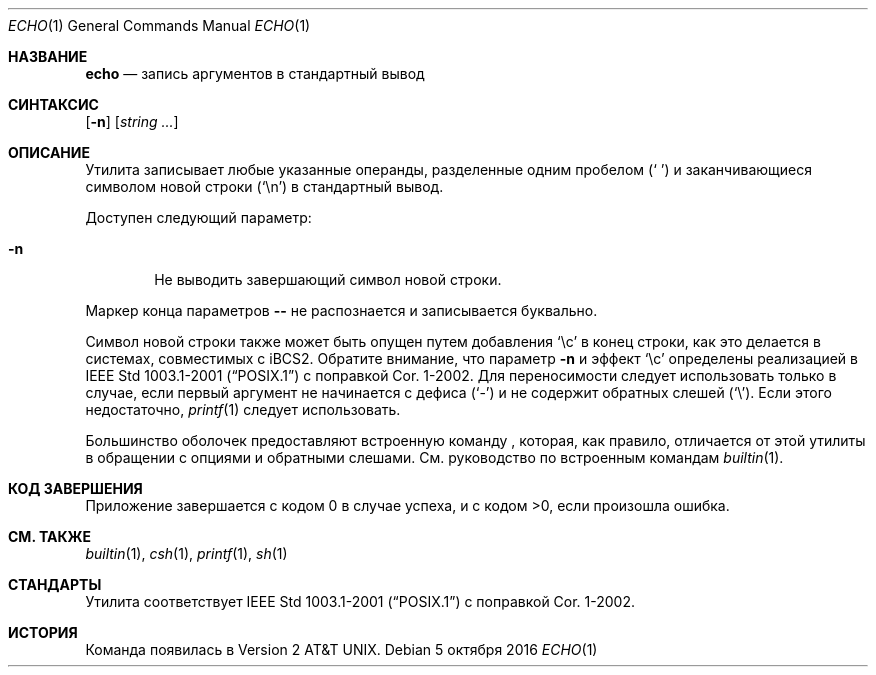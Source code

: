 .\"-
.\" Авторское право (c) 1990, 1993
.\"	Регенты Калифорнийского университета. Все права защищены.
.\"
.\" Этот код создан на основе программного обеспечения, предоставленного
.\" Институтом инженеров электротехники и электроники, Inc.
.\"
.\" Распространение и использование в исходной и двоичной формах, с изменениями или без них,
.\" разрешены при соблюдении следующих условий:
.\" 1. Распространения исходного кода должны сохранять вышеуказанное уведомление об авторском
.\"    праве, этот список условий и следующий отказ от ответственности.
.\" 2. Распространения в двоичной форме должны воспроизводить вышеуказанное уведомление об авторском
.\"    праве, этот список условий и следующий отказ от ответственности в документации
.\"    и/или других материалах, предоставляемых с распространением.
.\" 3. Название университета и имена его участников не могут использоваться для поддержки или
.\"    продвижения продуктов, созданных на основе этого программного обеспечения, без
.\"    предварительного письменного разрешения.
.\"
.\" ДАННОЕ ПРОГРАММНОЕ ОБЕСПЕЧЕНИЕ ПРЕДОСТАВЛЕНО РЕГЕНТАМИ И УЧАСТНИКАМИ «КАК ЕСТЬ», И
.\" ЛЮБЫЕ ПРЯМЫЕ ИЛИ КОСВЕННЫЕ ГАРАНТИИ, ВКЛЮЧАЯ, НО НЕ ОГРАНИЧИВАЯСЬ,
.\" ГАРАНТИЯМИ ТОВАРНОЙ ПРИГОДНОСТИ И СООТВЕТСТВИЯ КОНКРЕТНОЙ ЦЕЛИ,
.\" ОТКАЗЫВАЮТСЯ. В НИКАКОМ СЛУЧАЕ РЕГЕНТЫ ИЛИ УЧАСТНИКИ НЕ НЕСУТ ОТВЕТСТВЕННОСТИ
.\" ЗА ЛЮБЫЕ ПРЯМЫЕ, КОСВЕННЫЕ, СЛУЧАЙНЫЕ, СПЕЦИАЛЬНЫЕ, ПОКАЗАТЕЛЬНЫЕ ИЛИ ПОСЛЕДУЮЩИЕ
.\" УЩЕРБЫ (ВКЛЮЧАЯ, НО НЕ ОГРАНИЧИВАЯСЬ, ПРИОБРЕТЕНИЕМ ЗАМЕЩАЮЩИХ ТОВАРОВ
.\" ИЛИ УСЛУГ; УТРАТОЙ ПРАВА ПОЛЬЗОВАНИЯ, ДАННЫХ ИЛИ ПРИБЫЛИ; ЛИБО ПРЕРЫВАНИЕМ ДЕЯТЕЛЬНОСТИ)
.\" НЕЗАВИСИМО ОТ ТОГО, НА КАКОЙ ТЕОРИИ ОТВЕТСТВЕННОСТИ, ДОГОВОРНОЙ, СТРОГОЙ
.\" ОТВЕТСТВЕННОСТИ ИЛИ ДЕЛИКТНОЙ (ВКЛЮЧАЯ НЕБРЕЖНОСТЬ ИЛИ ИНОЕ)
.\" ОСНОВЫВАЕТСЯ ЛИСПОЛЬЗОВАНИЕ ПРОГРАММНОГО ОБЕСПЕЧЕНИЯ, ДАЖЕ ЕСЛИ БЫЛО СООБЩЕНО О
.\" ВОЗМОЖНОСТИ ТАКОГО УЩЕРБА.
.\"
.\"	@(#)echo.1	8.1 (Беркли) 7/22/93
.\"
.Dd 5 октября 2016
.Dt ECHO 1
.Os
.Sh НАЗВАНИЕ
.Nm echo
.Nd запись аргументов в стандартный вывод
.Sh СИНТАКСИС
.Nm
.Op Fl n
.Op Ar string ...
.Sh ОПИСАНИЕ
Утилита
.Nm
записывает любые указанные операнды, разделенные одним пробелом
.Pq Ql "\ "
и заканчивающиеся символом новой строки
.Pq Ql \en
в стандартный вывод.
.Pp
Доступен следующий параметр:
.Bl -tag -width flag
.It Fl n
Не выводить завершающий символ новой строки.
.El
.Pp
Маркер конца параметров
.Fl Fl
не распознается и записывается буквально.
.Pp
Символ новой строки также может быть опущен путем добавления
.Ql \ec
в конец строки, как это делается
в системах, совместимых с iBCS2.
Обратите внимание, что
параметр
.Fl n
и эффект
.Ql \ec
определены реализацией в
.St -p1003.1-2001
с поправкой Cor.\& 1-2002.
Для переносимости
.Nm
следует использовать только в случае, если первый аргумент не начинается с дефиса
.Pq Ql "-"
и не содержит обратных слешей
.Pq Ql "\e" .
Если этого недостаточно,
.Xr printf 1
следует использовать.
.Pp
Большинство оболочек предоставляют встроенную команду
.Nm ,
которая, как правило, отличается от этой утилиты
в обращении с опциями и обратными слешами.
См. руководство по встроенным командам
.Xr builtin 1 .
.Sh КОД ЗАВЕРШЕНИЯ
.Pp
Приложение завершается с кодом 0 в случае успеха, и с кодом >0, если произошла ошибка.
.Sh СМ. ТАКЖЕ
.Xr builtin 1 ,
.Xr csh 1 ,
.Xr printf 1 ,
.Xr sh 1
.Sh СТАНДАРТЫ
Утилита
.Nm
соответствует
.St -p1003.1-2001
с поправкой Cor.\& 1-2002.
.Sh ИСТОРИЯ
Команда
.Nm
появилась в
.At v2 .
